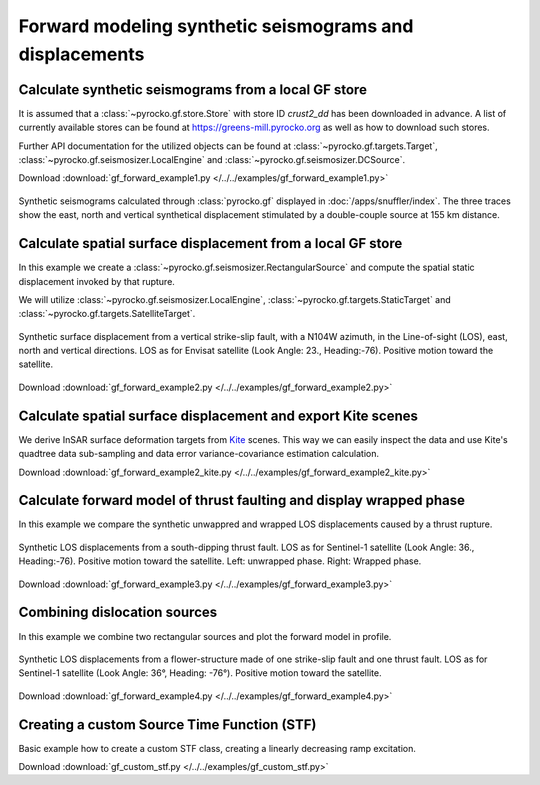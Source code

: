 Forward modeling synthetic seismograms and displacements
========================================================

Calculate synthetic seismograms from a local GF store
-----------------------------------------------------

.. highlight:: python

It is assumed that a :class:`~pyrocko.gf.store.Store` with store ID *crust2_dd* has been downloaded in advance. A list of currently available stores can be found at https://greens-mill.pyrocko.org as well as how to download such stores.

Further API documentation for the utilized objects can be found at :class:`~pyrocko.gf.targets.Target`, :class:`~pyrocko.gf.seismosizer.LocalEngine` and :class:`~pyrocko.gf.seismosizer.DCSource`.

Download :download:`gf_forward_example1.py </../../examples/gf_forward_example1.py>`

.. literalinclude :: /../../examples/gf_forward_example1.py
    :language: python

.. figure :: /static/gf_synthetic.png
    :align: center
    :width: 90%
    :alt: Synthetic seismograms calculated through pyrocko.gf

    Synthetic seismograms calculated through :class:`pyrocko.gf` displayed in :doc:`/apps/snuffler/index`. The three traces show the east, north and vertical synthetical displacement stimulated by a double-couple source at 155 km distance.


Calculate spatial surface displacement from a local GF store
-------------------------------------------------------------

In this example we create a :class:`~pyrocko.gf.seismosizer.RectangularSource` and compute the spatial static displacement invoked by that rupture.

We will utilize :class:`~pyrocko.gf.seismosizer.LocalEngine`, :class:`~pyrocko.gf.targets.StaticTarget` and :class:`~pyrocko.gf.targets.SatelliteTarget`.

.. figure:: /static/gf_static_displacement.png
    :align: center
    :width: 90%
    :alt: Static displacement from a strike-slip fault calculated through pyrocko

    Synthetic surface displacement from a vertical strike-slip fault, with a N104W azimuth, in the Line-of-sight (LOS), east, north and vertical directions. LOS as for Envisat satellite (Look Angle: 23., Heading:-76). Positive motion toward the satellite.

Download :download:`gf_forward_example2.py </../../examples/gf_forward_example2.py>`

.. literalinclude :: /../../examples/gf_forward_example2.py
    :language: python


Calculate spatial surface displacement and export Kite scenes
-------------------------------------------------------------

We derive InSAR surface deformation targets from `Kite <https://pyrocko.org/docs/kite>`_ scenes. This way we can easily inspect the data and use Kite's quadtree data sub-sampling and data error variance-covariance estimation calculation.

Download :download:`gf_forward_example2_kite.py </../../examples/gf_forward_example2_kite.py>`

.. literalinclude :: /../../examples/gf_forward_example2_kite.py
    :language: python


Calculate forward model of thrust faulting and display wrapped phase
--------------------------------------------------------------------

In this example we compare the synthetic unwappred and wrapped LOS displacements caused by a thrust rupture.

.. figure:: /static/gf_static_wrapper.png
    :align: center
    :width: 90%
    :alt: Static displacement from a thrust fault calculated through pyrocko

    Synthetic LOS displacements from a south-dipping thrust fault. LOS as for Sentinel-1 satellite (Look Angle: 36., Heading:-76). Positive motion toward the satellite. Left: unwrapped phase. Right: Wrapped phase.


Download :download:`gf_forward_example3.py </../../examples/gf_forward_example3.py>`

.. literalinclude :: /../../examples/gf_forward_example3.py
    :language: python


Combining dislocation sources 
-----------------------------

In this example we combine two rectangular sources and plot the forward model in profile.

.. figure:: /static/gf_static_several.png
    :align: center
    :width: 90%

    Synthetic LOS displacements from a flower-structure made of one strike-slip fault and one thrust fault. LOS as for Sentinel-1 satellite (Look Angle: 36°, Heading: -76°). Positive motion toward the satellite.

Download :download:`gf_forward_example4.py </../../examples/gf_forward_example4.py>`

.. literalinclude :: /../../examples/gf_forward_example4.py
    :language: python


Creating a custom Source Time Function (STF)
--------------------------------------------

Basic example how to create a custom STF class, creating a linearly decreasing ramp excitation.

Download :download:`gf_custom_stf.py </../../examples/gf_custom_stf.py>`

.. literalinclude :: /../../examples/gf_custom_stf.py
    :language: python
